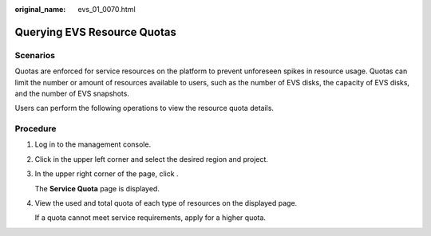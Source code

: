 :original_name: evs_01_0070.html

.. _evs_01_0070:

Querying EVS Resource Quotas
============================

Scenarios
---------

Quotas are enforced for service resources on the platform to prevent unforeseen spikes in resource usage. Quotas can limit the number or amount of resources available to users, such as the number of EVS disks, the capacity of EVS disks, and the number of EVS snapshots.

Users can perform the following operations to view the resource quota details.

Procedure
---------

#. Log in to the management console.

#. Click |image1| in the upper left corner and select the desired region and project.

#. In the upper right corner of the page, click |image2|.

   The **Service Quota** page is displayed.

#. View the used and total quota of each type of resources on the displayed page.

   If a quota cannot meet service requirements, apply for a higher quota.

.. |image1| image:: /_static/images/en-us_image_0275513364.png
.. |image2| image:: /_static/images/en-us_image_0152727234.png
